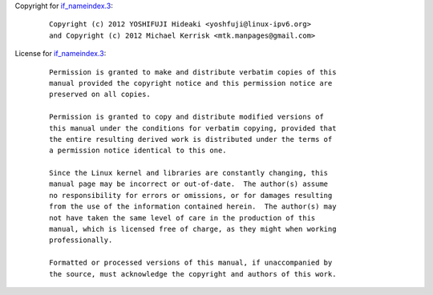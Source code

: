 Copyright for `if_nameindex.3 <if_nameindex.3.html>`__:

   ::

      Copyright (c) 2012 YOSHIFUJI Hideaki <yoshfuji@linux-ipv6.org>
      and Copyright (c) 2012 Michael Kerrisk <mtk.manpages@gmail.com>

License for `if_nameindex.3 <if_nameindex.3.html>`__:

   ::

      Permission is granted to make and distribute verbatim copies of this
      manual provided the copyright notice and this permission notice are
      preserved on all copies.

      Permission is granted to copy and distribute modified versions of
      this manual under the conditions for verbatim copying, provided that
      the entire resulting derived work is distributed under the terms of
      a permission notice identical to this one.

      Since the Linux kernel and libraries are constantly changing, this
      manual page may be incorrect or out-of-date.  The author(s) assume
      no responsibility for errors or omissions, or for damages resulting
      from the use of the information contained herein.  The author(s) may
      not have taken the same level of care in the production of this
      manual, which is licensed free of charge, as they might when working
      professionally.

      Formatted or processed versions of this manual, if unaccompanied by
      the source, must acknowledge the copyright and authors of this work.
